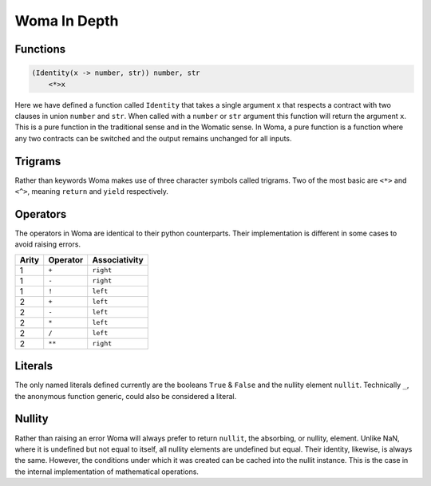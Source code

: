 Woma In Depth
=============

Functions
~~~~~~~~~

.. code:: woma

    (Identity(x -> number, str)) number, str
        <*>x

Here we have defined a function called ``Identity`` that takes a single argument ``x`` that respects a contract with two
clauses in union ``number`` and ``str``. When called with a ``number`` or ``str`` argument this function will return the
argument ``x``. This is a pure function in the traditional sense and in the Womatic sense. In Woma, a pure function is a
function where any two contracts can be switched and the output remains unchanged for all inputs.

Trigrams
~~~~~~~~

Rather than keywords Woma makes use of three character symbols called trigrams. Two of the most basic are ``<*>`` and
``<^>``, meaning ``return`` and ``yield`` respectively.


Operators
~~~~~~~~~

The operators in Woma are identical to their python counterparts. Their implementation is different in some cases to
avoid raising errors.

+------------+------------+----------------+
| Arity      | Operator   | Associativity  |
+============+============+================+
| 1          |    ``+``   |    ``right``   |
+------------+------------+----------------+
| 1          |    ``-``   |    ``right``   |
+------------+------------+----------------+
| 1          |    ``!``   |    ``left``    |
+------------+------------+----------------+
| 2          |    ``+``   |    ``left``    |
+------------+------------+----------------+
| 2          |    ``-``   |    ``left``    |
+------------+------------+----------------+
| 2          |    ``*``   |    ``left``    |
+------------+------------+----------------+
| 2          |    ``/``   |    ``left``    |
+------------+------------+----------------+
| 2          |    ``**``  |    ``right``   |
+------------+------------+----------------+

Literals
~~~~~~~~

The only named literals defined currently are the booleans ``True`` & ``False`` and the nullity element ``nullit``.
Technically ``_``, the anonymous function generic, could also be considered a literal.

Nullity
~~~~~~~

Rather than raising an error Woma will always prefer to return ``nullit``, the absorbing, or nullity, element.
Unlike NaN, where it is undefined but not equal to itself, all nullity elements are undefined but equal. Their identity,
likewise, is always the same. However, the conditions under which it was created can be cached into the nullit instance.
This is the case in the internal implementation of mathematical operations.